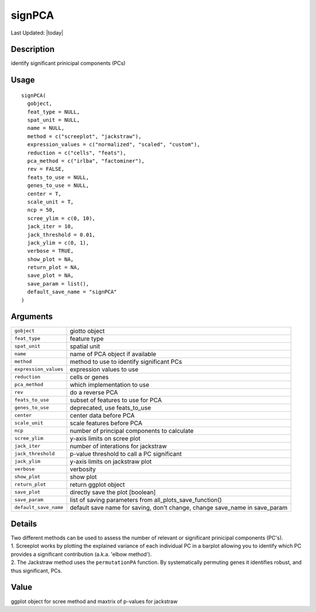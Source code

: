 signPCA
-------

.. link-button:: https://github.com/drieslab/Giotto/tree/suite/R/dimension_reduction.R#L1075
		:type: url
		:text: View Source Code
		:classes: btn-outline-primary btn-block

Last Updated: |today|

Description
~~~~~~~~~~~

identify significant prinicipal components (PCs)

Usage
~~~~~

::

   signPCA(
     gobject,
     feat_type = NULL,
     spat_unit = NULL,
     name = NULL,
     method = c("screeplot", "jackstraw"),
     expression_values = c("normalized", "scaled", "custom"),
     reduction = c("cells", "feats"),
     pca_method = c("irlba", "factominer"),
     rev = FALSE,
     feats_to_use = NULL,
     genes_to_use = NULL,
     center = T,
     scale_unit = T,
     ncp = 50,
     scree_ylim = c(0, 10),
     jack_iter = 10,
     jack_threshold = 0.01,
     jack_ylim = c(0, 1),
     verbose = TRUE,
     show_plot = NA,
     return_plot = NA,
     save_plot = NA,
     save_param = list(),
     default_save_name = "signPCA"
   )

Arguments
~~~~~~~~~

+-----------------------------------+-----------------------------------+
| ``gobject``                       | giotto object                     |
+-----------------------------------+-----------------------------------+
| ``feat_type``                     | feature type                      |
+-----------------------------------+-----------------------------------+
| ``spat_unit``                     | spatial unit                      |
+-----------------------------------+-----------------------------------+
| ``name``                          | name of PCA object if available   |
+-----------------------------------+-----------------------------------+
| ``method``                        | method to use to identify         |
|                                   | significant PCs                   |
+-----------------------------------+-----------------------------------+
| ``expression_values``             | expression values to use          |
+-----------------------------------+-----------------------------------+
| ``reduction``                     | cells or genes                    |
+-----------------------------------+-----------------------------------+
| ``pca_method``                    | which implementation to use       |
+-----------------------------------+-----------------------------------+
| ``rev``                           | do a reverse PCA                  |
+-----------------------------------+-----------------------------------+
| ``feats_to_use``                  | subset of features to use for PCA |
+-----------------------------------+-----------------------------------+
| ``genes_to_use``                  | deprecated, use feats_to_use      |
+-----------------------------------+-----------------------------------+
| ``center``                        | center data before PCA            |
+-----------------------------------+-----------------------------------+
| ``scale_unit``                    | scale features before PCA         |
+-----------------------------------+-----------------------------------+
| ``ncp``                           | number of principal components to |
|                                   | calculate                         |
+-----------------------------------+-----------------------------------+
| ``scree_ylim``                    | y-axis limits on scree plot       |
+-----------------------------------+-----------------------------------+
| ``jack_iter``                     | number of interations for         |
|                                   | jackstraw                         |
+-----------------------------------+-----------------------------------+
| ``jack_threshold``                | p-value threshold to call a PC    |
|                                   | significant                       |
+-----------------------------------+-----------------------------------+
| ``jack_ylim``                     | y-axis limits on jackstraw plot   |
+-----------------------------------+-----------------------------------+
| ``verbose``                       | verbosity                         |
+-----------------------------------+-----------------------------------+
| ``show_plot``                     | show plot                         |
+-----------------------------------+-----------------------------------+
| ``return_plot``                   | return ggplot object              |
+-----------------------------------+-----------------------------------+
| ``save_plot``                     | directly save the plot [boolean]  |
+-----------------------------------+-----------------------------------+
| ``save_param``                    | list of saving parameters from    |
|                                   | all_plots_save_function()         |
+-----------------------------------+-----------------------------------+
| ``default_save_name``             | default save name for saving,     |
|                                   | don't change, change save_name in |
|                                   | save_param                        |
+-----------------------------------+-----------------------------------+

Details
~~~~~~~

| Two different methods can be used to assess the number of relevant or
  significant prinicipal components (PC's).
| 1. Screeplot works by plotting the explained variance of each
  individual PC in a barplot allowing you to identify which PC provides
  a significant contribution (a.k.a. 'elbow method').
| 2. The Jackstraw method uses the ``permutationPA`` function. By
  systematically permuting genes it identifies robust, and thus
  significant, PCs.

Value
~~~~~

ggplot object for scree method and maxtrix of p-values for jackstraw
